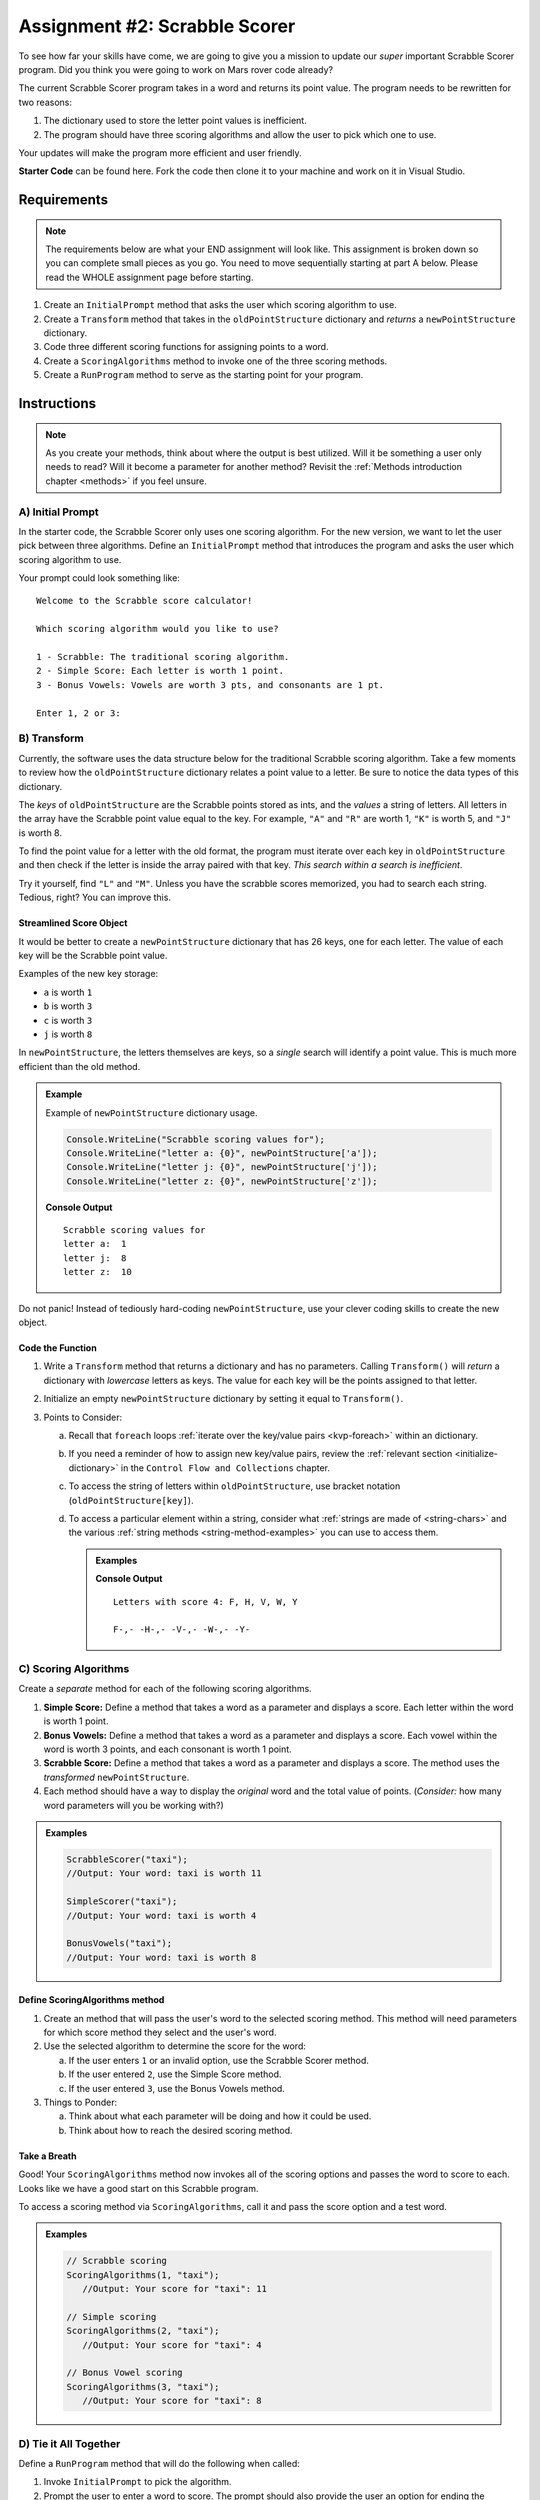 Assignment #2: Scrabble Scorer
==============================

To see how far your skills have come, we are going to give you a mission to
update our *super* important Scrabble Scorer program. Did you think you were
going to work on Mars rover code already?

The current Scrabble Scorer program takes in a word and returns its point
value. The program needs to be rewritten for two reasons:

#. The dictionary used to store the letter point values is inefficient.
#. The program should have three scoring algorithms and allow the user to pick
   which one to use.

Your updates will make the program more efficient and user friendly.

**Starter Code** can be found here.  Fork the code then clone it to your machine and work on it in Visual Studio.

Requirements
------------

.. admonition:: Note

   The requirements below are what your END assignment will look like.
   This assignment is broken down so you can complete small pieces as you go.
   You need to move sequentially starting at part A below. Please read the
   WHOLE assignment page before starting.

#. Create an ``InitialPrompt`` method that asks the user which scoring
   algorithm to use.
#. Create a ``Transform`` method that takes in the ``oldPointStructure``
   dictionary and *returns* a ``newPointStructure`` dictionary.
#. Code three different scoring functions for assigning points to a word.
#. Create a ``ScoringAlgorithms`` method to invoke one of the three scoring methods. 
#. Create a ``RunProgram`` method to serve as the starting point for your
   program.

Instructions
-------------

.. admonition:: Note

   As you create your methods, think about where the output is best utilized.  Will it be something a user only needs to read?  
   Will it become a parameter for another method?  Revisit the :ref:`Methods introduction chapter <methods>` if you feel unsure.

A) Initial Prompt
^^^^^^^^^^^^^^^^^^

In the starter code, the Scrabble Scorer only uses one scoring algorithm. For
the new version, we want to let the user pick between three algorithms. Define
an ``InitialPrompt`` method that introduces the program and asks the user
which scoring algorithm to use.

Your prompt could look something like:

::

   Welcome to the Scrabble score calculator!

   Which scoring algorithm would you like to use?

   1 - Scrabble: The traditional scoring algorithm.
   2 - Simple Score: Each letter is worth 1 point.
   3 - Bonus Vowels: Vowels are worth 3 pts, and consonants are 1 pt.

   Enter 1, 2 or 3:

B) Transform
^^^^^^^^^^^^^

Currently, the software uses the data structure below for the traditional
Scrabble scoring algorithm. Take a few moments to review how the
``oldPointStructure`` dictionary relates a point value to a letter.
Be sure to notice the data types of this dictionary.

.. sourcecode:: csharp
   :linenos:

   public static Dictionary<int, string> oldPointStructure = new Dictionary<int, string>()
   {
      {1, "A, E, I, O, U, L, N, R, S, T"},
      {2, "D, G"},
      {3, "B, C, M, P" },
      {4, "F, H, V, W, Y" },
      {5, "K" },
      {8, "J, X" },
      {10, "Q, Z" }
   };

The *keys* of ``oldPointStructure`` are the Scrabble points stored as ints, and the
*values* a string of letters. All letters in the array have the Scrabble
point value equal to the key. For example, ``"A"`` and ``"R"`` are worth 1,
``"K"`` is worth 5, and ``"J"`` is worth 8.

To find the point value for a letter with the old format, the program must
iterate over each key in ``oldPointStructure`` and then check if the letter is
inside the array paired with that key. *This search within a search is
inefficient*.

Try it yourself, find ``"L"`` and ``"M"``.  
Unless you have the scrabble scores memorized, you had to search each string.  
Tedious, right?  You can improve this.

Streamlined Score Object
~~~~~~~~~~~~~~~~~~~~~~~~~

It would be better to create a ``newPointStructure`` dictionary that has 26 keys,
one for each letter. The value of each key will be the Scrabble point value.

Examples of the new key storage:

* ``a`` is worth ``1``
* ``b`` is worth ``3``
* ``c`` is worth ``3``
* ``j`` is worth ``8``

In ``newPointStructure``, the letters themselves are keys, so a *single* search
will identify a point value. This is much more efficient than the old method.

.. admonition:: Example

   Example of ``newPointStructure`` dictionary usage.

   .. sourcecode:: csharp

      Console.WriteLine("Scrabble scoring values for");
      Console.WriteLine("letter a: {0}", newPointStructure['a']);
      Console.WriteLine("letter j: {0}", newPointStructure['j']);
      Console.WriteLine("letter z: {0}", newPointStructure['z']);

   **Console Output**

   ::

      Scrabble scoring values for
      letter a:  1
      letter j:  8
      letter z:  10

Do not panic! Instead of tediously hard-coding ``newPointStructure``, use your
clever coding skills to create the new object.


Code the Function   
~~~~~~~~~~~~~~~~~~

#. Write a ``Transform`` method that returns a dictionary and has no parameters. Calling
   ``Transform()`` will *return* a dictionary with *lowercase*
   letters as keys. The value for each key will be the points assigned to that
   letter.
#. Initialize an empty ``newPointStructure`` dictionary by setting it equal to
   ``Transform()``.
#. Points to Consider:

   a. Recall that ``foreach`` loops 
      :ref:`iterate over the key/value pairs <kvp-foreach>` within an dictionary.
   b. If you need a reminder of how to assign new key/value pairs, review the
      :ref:`relevant section <initialize-dictionary>` in the
      ``Control Flow and Collections`` chapter.
   c. To access the string of letters within ``oldPointStructure``, use bracket
      notation (``oldPointStructure[key]``).
   d. To access a particular element within a string, 
      consider what :ref:`strings are made of <string-chars>` and 
      the various :ref:`string methods <string-method-examples>` you can use to access them.

      .. admonition:: Examples

         .. sourcecode:: CSharp
            :linenos:

            Console.WriteLine("Letters with score 4: {0}", oldPointStructure[4]);
            
            foreach(char ch in oldPointStructure[4])
            {
                Console.Write(ch + "-");  //dash used to visually separate each char 
            }

         **Console Output**

         ::

            Letters with score 4: F, H, V, W, Y

            F-,- -H-,- -V-,- -W-,- -Y-


C) Scoring Algorithms
^^^^^^^^^^^^^^^^^^^^^^

Create a *separate* method for each of the following scoring algorithms.

#. **Simple Score:** Define a method that takes a word as a parameter and
   displays a score. Each letter within the word is worth 1 point.
#. **Bonus Vowels:** Define a method that takes a word as a parameter and
   displays a score. Each vowel within the word is worth 3 points, and each
   consonant is worth 1 point.
#. **Scrabble Score:** Define a method that takes a word as a parameter and displays a score. 
   The method uses the *transformed* ``newPointStructure``.
#. Each method should have a way to display the *original* word and the total value of points.
   (*Consider:* how many word parameters will you be working with?)

.. admonition:: Examples

   .. sourcecode:: csharp

      ScrabbleScorer("taxi");
      //Output: Your word: taxi is worth 11

      SimpleScorer("taxi");
      //Output: Your word: taxi is worth 4

      BonusVowels("taxi");
      //Output: Your word: taxi is worth 8




Define ScoringAlgorithms method
~~~~~~~~~~~~~~~~~~~~~~~~~~~~~~~~~~~~

#. Create an method that will pass the user's word to the selected scoring method.
   This method will need parameters for which score method they select and the user's word.
#. Use the selected algorithm to determine the score for the word:

   a. If the user enters ``1`` or an invalid option, use the Scrabble Scorer method.
   b. If the user entered ``2``, use the Simple Score method.
   c. If the user entered ``3``, use the Bonus Vowels method.

#. Things to Ponder:

   a. Think about what each parameter will be doing and how it could be used.
   b. Think about how to reach the desired scoring method.


Take a Breath
~~~~~~~~~~~~~~

Good! Your ``ScoringAlgorithms`` method now invokes all of the scoring
options and passes the word to score to each.  Looks like we have a good start on this Scrabble program.

To access a scoring method via ``ScoringAlgorithms``,  call it and pass the score option and a test word.

.. admonition:: Examples

   .. sourcecode:: csharp

      // Scrabble scoring
      ScoringAlgorithms(1, "taxi");
         //Output: Your score for "taxi": 11

      // Simple scoring
      ScoringAlgorithms(2, "taxi");
         //Output: Your score for "taxi": 4

      // Bonus Vowel scoring
      ScoringAlgorithms(3, "taxi");
         //Output: Your score for "taxi": 8


D) Tie it All Together
^^^^^^^^^^^^^^^^^^^^^^^

Define a ``RunProgram`` method that will do the following when called:

#. Invoke ``InitialPrompt`` to pick the algorithm.
#. Prompt the user to enter a word to score. The prompt should also provide the
   user an option for ending the program.
#. When taking in a user's word, should account for case.
#. Invoke the ``ScoringAlgorithms`` method with the correct parameters.
#. Display the score for the word.
#. Repeat steps 2 to 4 until the user ends the program by entering ``"Stop"``.
   (*Consider*: Should this check be case-insensitive?)

Test Words
-----------

Here are some words you can use to test your code:

#. ``CSharp`` = 13 points using Scrabble, 6 using Simple Score, and 8
   using Bonus Vowels.
#. ``Scrabble`` = 14 points using Scrabble, 8 using Simple Score, and 12 using
   Bonus Vowels.
#. ``Zox`` = 19 points using Scrabble, 3 using Simple Score, and 5 using Bonus
   Vowels.

.. _example-output:

Example Output
^^^^^^^^^^^^^^

::

   Welcome to the Scrabble score calculator!

   Which scoring algorithm would you like to use?

   1 - Scrabble: The traditional scoring algorithm.
   2 - Simple Score: Each letter is worth 1 point.
   3 - Bonus Vowels: Vowels are worth 3 pts, and consonants are 1 pt.

   Enter 1, 2, or 3:

   Enter a word to be scored, or "Stop" to quit:  LaunchCode
   Your score for "LaunchCode": 18

   Enter a word to be scored, or "Stop" to quit:  Rocket
   Your score for "Rocket": 12

   Enter a word to be scored, or "Stop" to quit: stop

Bonus Missions
---------------

#. Currently, the prompts accept ANY input values. The user could enter
   something *other* than 1, 2, or 3 when selecting the scoring algorithm, and
   they could enter numbers or symbols when asked for a word. Modify your code
   to reject invalid inputs and then re-prompt the user for the correct
   information.
#. Score words spelled with blank tiles by adding ``' '`` to the
   ``newPointStructure`` object. The point value for a blank tile is ``0``.

Submitting Your Work
---------------------

#. Finish the assignment.
#. ``commit`` and ``push`` your work to a repository on your GitHub profile.
#. Find the corresponding Canvas assignment on 
   `learn.launchcode.org <https://learn.launchcode.org/>`_ and enter the GitHub URL for your project.
#. Find a TA and demo your project for them.

